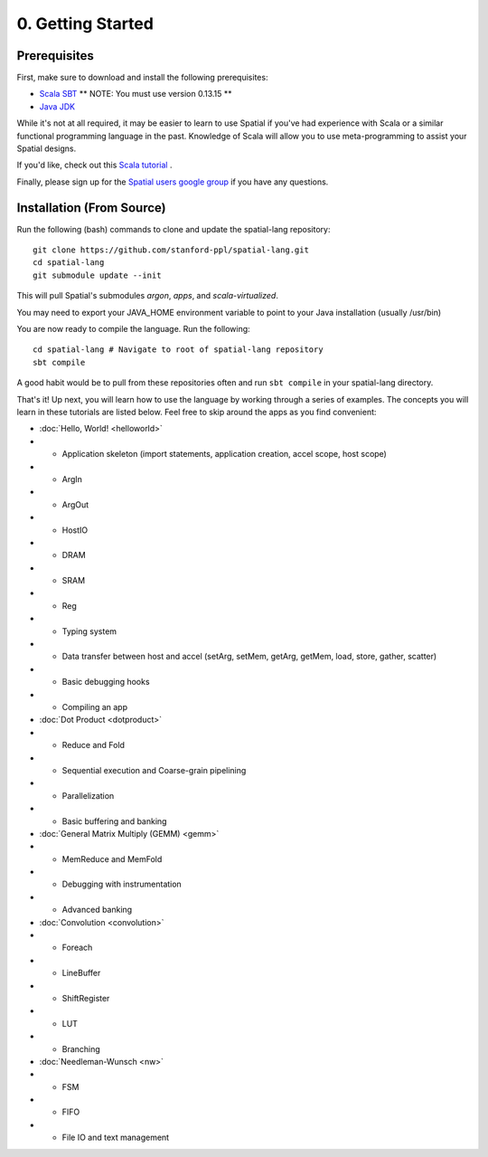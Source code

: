 0. Getting Started
==================

Prerequisites
-------------

First, make sure to download and install the following prerequisites:

- `Scala SBT <http://www.scala-sbt.org>`_ ** NOTE: You must use version 0.13.15 **
- `Java JDK <http://www.oracle.com/technetwork/java/javase/downloads/index.html>`_

While it's not at all required, it may be easier to learn to use Spatial if you've had experience with Scala
or a similar functional programming language in the past.  Knowledge of Scala will allow you to use
meta-programming to assist your Spatial designs.

If you'd like, check out this `Scala tutorial <https://www.tutorialspoint.com/scala/>`_ .

Finally, please sign up for the `Spatial users google group <https://groups.google.com/forum/#!forum/spatial-lang-users>`_ if you have any questions. 


.. Installation (From Binary)
.. --------------------------

.. Run the following command to clone the quickstart repository::

..     git clone https://github.com/stanford-ppl/spatial-quickstart.git
    
.. To test to make sure it's working::

..     bin/spatial HelloSpatial
..     ./HelloSpatial.sim 32

.. That's it! You're ready to create and run Spatial programs!



Installation (From Source)
--------------------------

.. highlight:: bash

Run the following (bash) commands to clone and update the spatial-lang repository::

    git clone https://github.com/stanford-ppl/spatial-lang.git
    cd spatial-lang
    git submodule update --init

This will pull Spatial's submodules `argon`, `apps`, and `scala-virtualized`.

You may need to export your JAVA_HOME environment variable to point to your Java installation (usually /usr/bin)

.. Running automated tests requires a few environment variables to be set.  If you are using the recommended
.. directory structure in this tutorial, then you can simply run the following command::

..     cd ${HOME}/spatial-lang
..     source ./init-env.sh

.. If you have some other structure, you need to set the following variables manually.
.. It may be easiest to set them in your terminal startup script (e.g. bashrc) so all future sessions have them::

..     export JAVA_HOME = ### Directory Java is installed, usually /usr/bin
..     export ARGON_HOME = ### Top directory of argon
..     export SPATIAL_HOME = ### Top directory of spatial-lang
..     export VIRTUALIZED_HOME = ### Top directory of scala-virtualized

You are now ready to compile the language.  Run the following::

    cd spatial-lang # Navigate to root of spatial-lang repository
    sbt compile

A good habit would be to pull from these repositories often and run ``sbt compile`` in your spatial-lang directory.


That's it! Up next, you will learn how to use the language by working through a series of examples.
The concepts you will learn in these tutorials are listed below.  Feel free to skip around the apps as
you find convenient:

- :doc:`Hello, World! <helloworld>`

- - Application skeleton (import statements, application creation, accel scope, host scope)

- - ArgIn
 
- - ArgOut
 
- - HostIO
 
- - DRAM
 
- - SRAM
 
- - Reg
 
- - Typing system

- - Data transfer between host and accel (setArg, setMem, getArg, getMem, load, store, gather, scatter)
 
- - Basic debugging hooks
 
- - Compiling an app


- :doc:`Dot Product <dotproduct>`

- - Reduce and Fold

- - Sequential execution and Coarse-grain pipelining
 
- - Parallelization
 
- - Basic buffering and banking


- :doc:`General Matrix Multiply (GEMM) <gemm>`

- - MemReduce and MemFold

- - Debugging with instrumentation 
 
- - Advanced banking
 

- :doc:`Convolution <convolution>`

- - Foreach

- - LineBuffer 
 
- - ShiftRegister
 
- - LUT

- - Branching


- :doc:`Needleman-Wunsch <nw>`

- - FSM

- - FIFO 
 
- - File IO and text management
 
